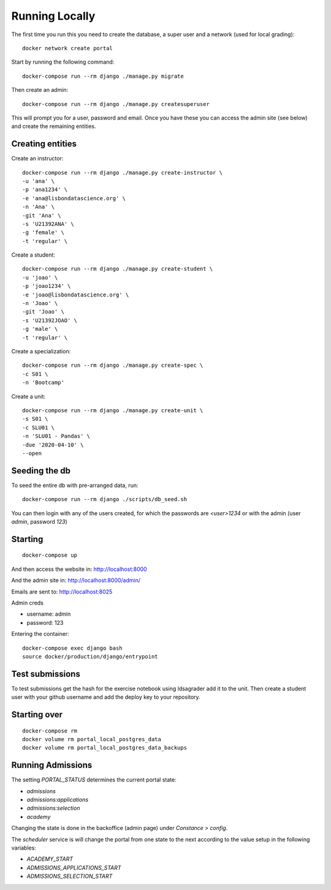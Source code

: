 Running Locally
================

The first time you run this you need to create the database, a super user and a 
network (used for local grading)::

	docker network create portal

Start by running the following command::

	docker-compose run --rm django ./manage.py migrate

Then create an admin::

	docker-compose run --rm django ./manage.py createsuperuser

This will prompt you for a user, password and email. Once you have these
you can access the admin site (see below) and create the remaining
entities.

Creating entities
-------------------

Create an instructor::

	docker-compose run --rm django ./manage.py create-instructor \
	-u 'ana' \
	-p 'ana1234' \
	-e 'ana@lisbondatascience.org' \
	-n 'Ana' \
	-git 'Ana' \
	-s 'U21392ANA' \
	-g 'female' \
	-t 'regular' \

Create a student::

	docker-compose run --rm django ./manage.py create-student \
	-u 'joao' \
	-p 'joao1234' \
	-e 'joao@lisbondatascience.org' \
	-n 'Joao' \
	-git 'Joao' \
	-s 'U21392JOAO' \
	-g 'male' \
	-t 'regular' \

Create a specialization::

	docker-compose run --rm django ./manage.py create-spec \
	-c S01 \
	-n 'Bootcamp'

Create a unit::

	docker-compose run --rm django ./manage.py create-unit \
	-s S01 \
	-c SLU01 \
	-n 'SLU01 - Pandas' \
	-due '2020-04-10' \
	--open

Seeding the db
-------------------

To seed the entire db with pre-arranged data, run::

    docker-compose run --rm django ./scripts/db_seed.sh

You can then login with any of the users created, for which the passwords are `<user>1234` or
with the admin (user `admin`, password `123`)

Starting
-------------------
::

    docker-compose up

And then access the website in:
http://localhost:8000

And the admin site in:
http://localhost:8000/admin/

Emails are sent to:
http://localhost:8025

Admin creds

* username: admin
* password: 123

Entering the container::

    docker-compose exec django bash
    source docker/production/django/entrypoint


Test submissions
-------------------
To test submissions get the hash for the exercise notebook using ldsagrader add
it to the unit.
Then create a student user with your github username and add the deploy key to
your repository.


Starting over
-------------------
::

    docker-compose rm
    docker volume rm portal_local_postgres_data
    docker volume rm portal_local_postgres_data_backups


Running Admissions
-------------------
The setting `PORTAL_STATUS` determines the current portal state:

* `admissions`
* `admissions:applications`
* `admissions:selection`
* `academy`

Changing the state is done in the backoffice (admin page) under `Constance > config`.

The `scheduler` service is will change the portal from one state to the next
according to the value setup in the following variables:

* `ACADEMY_START`
* `ADMISSIONS_APPLICATIONS_START`
* `ADMISSIONS_SELECTION_START`
